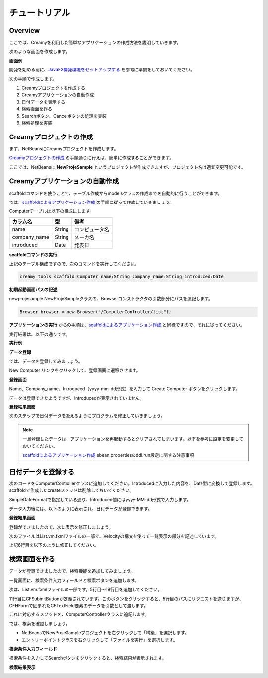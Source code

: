 ================
チュートリアル
================

Overview
=============================================

ここでは、Creamyを利用した簡単なアプリケーションの作成方法を説明していきます。

次のような画面を作成します。

**画面例**

.. image:: tutorial.Step6.png
    :width: 600px

開発を始める前に、`JavaFX開発環境をセットアップする <getting_start/set_up>`_ を参考に準備をしておいてください。

次の手順で作成します。

1. Creamyプロジェクトを作成する

2. Creamyアプリケーションの自動作成

3. 日付データを表示する

4. 検索画面を作る

5. Searchボタン、Cancelボタンの処理を実装

6. 検索処理を実装


Creamyプロジェクトの作成
=============================================

まず、NetBeansにCreamyプロジェクトを作成します。

`Creamyプロジェクトの作成 <getting_start/create_creamy_project>`_ の手順通りに行えば、簡単に作成することができます。

ここでは、NetBeansに **NewProjeSample** というプロジェクトが作成できますが、プロジェクト名は適宜変更可能です。


Creamyアプリケーションの自動作成
=============================================

scaffoldコマンドを使うことで、テーブル作成からmodelsクラスの作成までを自動的に行うことができます。

では、`scaffoldによるアプリケーション作成 <getting_start/scaffold>`_ の手順に従って作成していきましょう。

Computerテーブルは以下の構成にします。

.. list-table:: 
   
   * - **カラム名**
     - **型**
     - **備考**
   * - name
     - String
     - コンピュータ名
   * - company_name
     - String
     - メーカ名
   * - introduced
     - Date
     - 発表日

**scaffoldコマンドの実行**

上記のテーブル構成ですので、次のコマンドを実行してください。

.. code-block:: c
 
 creamy_tools scaffold Computer name:String company_name:String introduced:Date

**初期起動画面パスの記述**

newprojesample.NewProjeSampleクラスの、Browserコンストラクタの引数部分にパスを追記します。

.. code-block:: java
 
        Browser browser = new Browser("/ComputerController/list");

**アプリケーションの実行** からの手順は、`scaffoldによるアプリケーション作成 <getting_start/scaffold>`_ と同様ですので、それに従ってください。

実行結果は、以下の通りです。

**実行例**

.. image:: tutorial.Step1.png
    :width: 600px

**データ登録**

では、データを登録してみましょう。

New Computer リンクをクリックして、登録画面に遷移させます。

**登録画面**

.. image:: tutorial.Step2.png
    :width: 600px

Name、Company_name、Introduced（yyyy-mm-dd形式）を入力して Create Computer ボタンをクリックします。

データは登録できたようですが、Introducedが表示されていません。

**登録結果画面**

.. image:: tutorial.Step3.png
    :width: 600px

次のステップで日付データを扱えるようにプログラムを修正していきましょう。

.. note::

  一旦登録したデータは、アプリケーションを再起動するとクリアされてしまいます。以下を参考に設定を変更しておいてください。
  
  `scaffoldによるアプリケーション作成 <getting_start/scaffold>`_
  ebean.propertiesのddl.run設定に関する注意事項

日付データを登録する
=============================================

次のコードをComputerControllerクラスに追加してください。Introducedに入力した内容を、Date型に変換して登録します。scaffoldで作成したcreateメソッドは削除しておいてください。

.. code-block:: java
    :linenos:
    
    private SimpleDateFormat formatter = new SimpleDateFormat("yyyy-MM-dd");
    
    public Result create(Computer computer, @Bind("introduced") String _date) {
        try {
            computer.setIntroduced(formatter.parse(_date));
        } catch (ParseException ex) {}
        computer.save();
        return redirect(LIST_PATH);
    }

SimpleDateFormatで指定している通り、Introduced値にはyyyy-MM-dd形式で入力します。

データ入力後には、以下のように表示され、日付データが登録できます。

**登録結果画面**

.. image:: tutorial.Step7.png
    :width: 600px

登録ができましたので、次に表示を修正しましょう。

次のファイルはList.vm.fxmlファイルの一部で、Velocityの構文を使って一覧表示の部分を記述しています。

.. code-block:: xml
 :linenos:
 
 <!--%
 #set( $i = 1 )
 #foreach( $computer in $listOfComputer )
 <Label text="$!computer.name" GridPane.columnIndex="0" GridPane.rowIndex="$i" />
 <Label text="$!computer.company_name" GridPane.columnIndex="1" GridPane.rowIndex="$i" />
 <Label text="$!computer.introduced" GridPane.columnIndex="2" GridPane.rowIndex="$i" />

上記6行目を以下のように修正してください。

.. code-block:: xml
 :linenos:
 
 #if( $computer.introduced )
 <Label text="$formatter.format($!computer.introduced)" GridPane.columnIndex="2" GridPane.rowIndex="$i" />
 #else
 <Label text="" GridPane.columnIndex="2" GridPane.rowIndex="$i" />
 #end

検索画面を作る
=============================================

データが登録できましたので、検索機能を追加してみましょう。

一覧画面に、検索条件入力フィールドと検索ボタンを追加します。

次は、List.vm.fxmlファイルの一部です。5行目〜19行目を追加してください。

.. code-block:: xml
  :linenos:
  
  <BorderPane id="root" prefHeight="600.0" prefWidth="800.0" xmlns:fx="http://javafx.com/fxml" fx:controller="views.computercontroller.List">
  <center>
    <VBox>
      <children>
        <CFHForm path="/ComputerController/search" prefHeight="-1.0" prefWidth="-1.0" spacing="5.0">
          <children>
            <Label text="Computer :"/>
            <CFTextField prefWidth="-1.0" name="computerName" />
             <Label text="Company :"/>
            <CFTextField prefWidth="-1.0" name="companyName" />
            <CFSubmitButton mnemonicParsing="false" text="Search" defaultButton="true" />
          </children>
          <padding>
            <Insets />
          </padding>
          <VBox.margin>
            <Insets bottom="10.0" top="10.0" />
          </VBox.margin>
        </CFHForm>
        <GridPane styleClass="grid-list">
          <children>
            <Label style="-fx-font-weight: bold;" text="Name" GridPane.columnIndex="0" GridPane.halignment="CENTER" GridPane.rowIndex="0" />

11行目にCFSubmitButtonが定義されています。このボタンをクリックすると、5行目のパスにリクエストを送りますが、CFHFormで囲まれたCFTextField要素のデータを引数として渡します。

これに対応するメソッドを、ComputerControllerクラスに追記します。

.. code-block:: java
    :linenos:
  
    public Result search(@Bind("computerName") String computerName, @Bind("companyName") String companyName) {
        
        computerName = computerName == null ? "" : computerName;
        companyName = companyName == null ? "" : companyName;
        listOfComputer = Computer.page(computerName, companyName).getList();
        return ok(views.computercontroller.List.class);
    }

では、検索を確認しましょう。

* NetBeansでNewProjeSampleプロジェクトを右クリックして「構築」を選択します。

* エントリーポイントクラスを右クリックして「ファイルを実行」を選択します。

**検索条件入力フィールド**

.. image:: tutorial.Step5.png
    :width: 600px

検索条件を入力してSearchボタンをクリックすると、検索結果が表示されます。

**検索結果表示**

.. image:: tutorial.Step6.png
    :width: 600px

